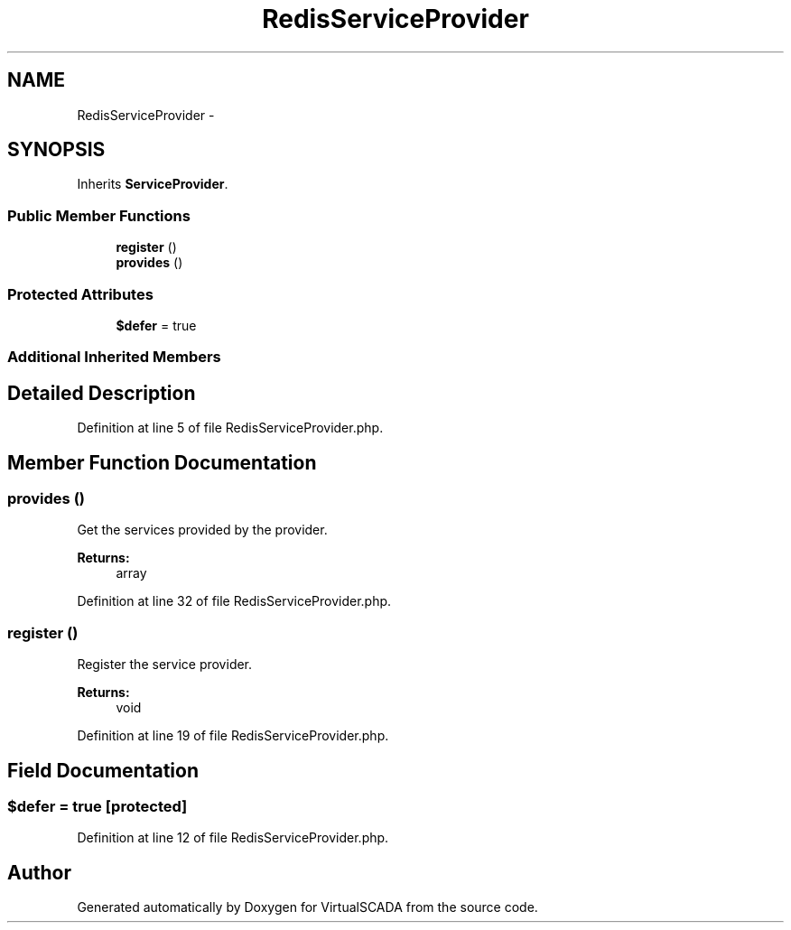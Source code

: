 .TH "RedisServiceProvider" 3 "Tue Apr 14 2015" "Version 1.0" "VirtualSCADA" \" -*- nroff -*-
.ad l
.nh
.SH NAME
RedisServiceProvider \- 
.SH SYNOPSIS
.br
.PP
.PP
Inherits \fBServiceProvider\fP\&.
.SS "Public Member Functions"

.in +1c
.ti -1c
.RI "\fBregister\fP ()"
.br
.ti -1c
.RI "\fBprovides\fP ()"
.br
.in -1c
.SS "Protected Attributes"

.in +1c
.ti -1c
.RI "\fB$defer\fP = true"
.br
.in -1c
.SS "Additional Inherited Members"
.SH "Detailed Description"
.PP 
Definition at line 5 of file RedisServiceProvider\&.php\&.
.SH "Member Function Documentation"
.PP 
.SS "provides ()"
Get the services provided by the provider\&.
.PP
\fBReturns:\fP
.RS 4
array 
.RE
.PP

.PP
Definition at line 32 of file RedisServiceProvider\&.php\&.
.SS "register ()"
Register the service provider\&.
.PP
\fBReturns:\fP
.RS 4
void 
.RE
.PP

.PP
Definition at line 19 of file RedisServiceProvider\&.php\&.
.SH "Field Documentation"
.PP 
.SS "$defer = true\fC [protected]\fP"

.PP
Definition at line 12 of file RedisServiceProvider\&.php\&.

.SH "Author"
.PP 
Generated automatically by Doxygen for VirtualSCADA from the source code\&.
